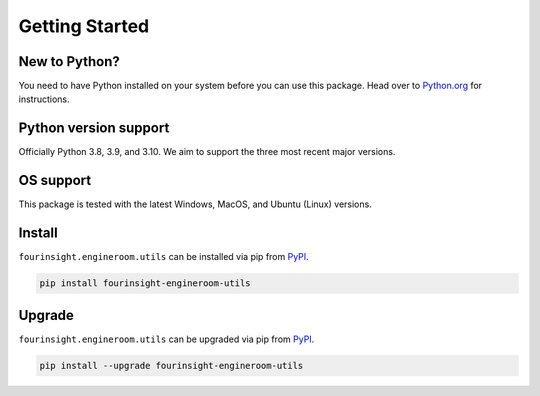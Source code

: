 Getting Started
===============

New to Python?
--------------
You need to have Python installed on your system before you can use this package.
Head over to `Python.org`_ for instructions.

Python version support
----------------------
Officially Python 3.8, 3.9, and 3.10. We aim to support the three most
recent major versions.

OS support
----------
This package is tested with the latest Windows, MacOS, and Ubuntu (Linux) versions.

Install
-------
``fourinsight.engineroom.utils`` can be installed via pip from `PyPI`_.

.. code-block:: shell

   pip install fourinsight-engineroom-utils

.. _upgrade:

Upgrade
-------
``fourinsight.engineroom.utils`` can be upgraded via pip from `PyPI`_.

.. code-block:: shell

   pip install --upgrade fourinsight-engineroom-utils

.. _Python.org: https://python.org
.. _PyPI: https://pypi.org/
